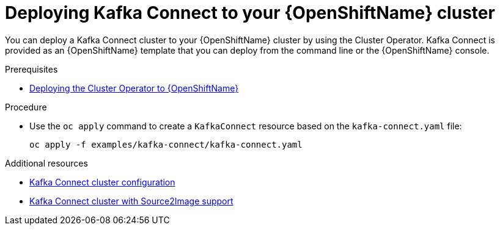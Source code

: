 // Module included in the following assemblies:
//
// assembly-kafka-connect.adoc

[id='deploying-kafka-connect-openshift-{context}']
= Deploying Kafka Connect to your {OpenShiftName} cluster

You can deploy a Kafka Connect cluster to your {OpenShiftName} cluster by using the Cluster Operator. Kafka Connect is provided as an {OpenShiftName} template that you can deploy from the command line or the {OpenShiftName} console.

.Prerequisites

* xref:deploying-cluster-operator-openshift-str[Deploying the Cluster Operator to {OpenShiftName}]

.Procedure

* Use the `oc apply` command to create a `KafkaConnect` resource based on the `kafka-connect.yaml` file:
+
[source,shell]
----
oc apply -f examples/kafka-connect/kafka-connect.yaml
----

.Additional resources
* xref:assembly-deployment-configuration-kafka-connect-str[Kafka Connect cluster configuration]
* xref:assembly-deployment-configuration-kafka-connect-s2i-str[Kafka Connect cluster with Source2Image support]